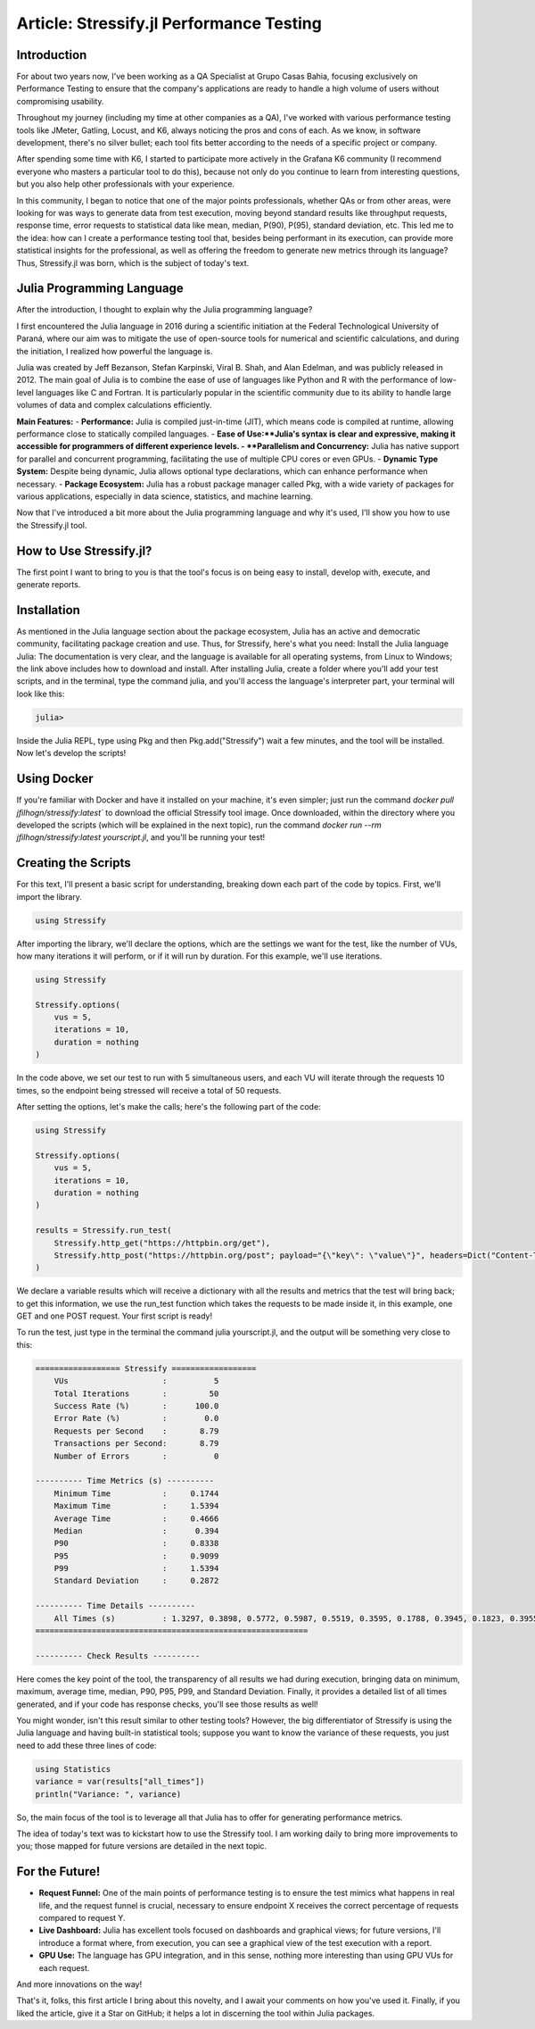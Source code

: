 Article: Stressify.jl Performance Testing
=========================================

Introduction
------------

For about two years now, I've been working as a QA Specialist at Grupo Casas Bahia, focusing exclusively on Performance Testing to ensure that the company's applications are ready to handle a high volume of users without compromising usability.

Throughout my journey (including my time at other companies as a QA), I've worked with various performance testing tools like JMeter, Gatling, Locust, and K6, always noticing the pros and cons of each. As we know, in software development, there's no silver bullet; each tool fits better according to the needs of a specific project or company.

After spending some time with K6, I started to participate more actively in the Grafana K6 community (I recommend everyone who masters a particular tool to do this), because not only do you continue to learn from interesting questions, but you also help other professionals with your experience.

In this community, I began to notice that one of the major points professionals, whether QAs or from other areas, were looking for was ways to generate data from test execution, moving beyond standard results like throughput requests, response time, error requests to statistical data like mean, median, P(90), P(95), standard deviation, etc. This led me to the idea: how can I create a performance testing tool that, besides being performant in its execution, can provide more statistical insights for the professional, as well as offering the freedom to generate new metrics through its language? Thus, Stressify.jl was born, which is the subject of today's text.

Julia Programming Language
----------------------------

After the introduction, I thought to explain why the Julia programming language?

I first encountered the Julia language in 2016 during a scientific initiation at the Federal Technological University of Paraná, where our aim was to mitigate the use of open-source tools for numerical and scientific calculations, and during the initiation, I realized how powerful the language is.

Julia was created by Jeff Bezanson, Stefan Karpinski, Viral B. Shah, and Alan Edelman, and was publicly released in 2012. The main goal of Julia is to combine the ease of use of languages like Python and R with the performance of low-level languages like C and Fortran. It is particularly popular in the scientific community due to its ability to handle large volumes of data and complex calculations efficiently.

**Main Features:**
- **Performance:** Julia is compiled just-in-time (JIT), which means code is compiled at runtime, allowing performance close to statically compiled languages.
- **Ease of Use:**Julia's syntax is clear and expressive, making it accessible for programmers of different experience levels.
- **Parallelism and Concurrency:** Julia has native support for parallel and concurrent programming, facilitating the use of multiple CPU cores or even GPUs.
- **Dynamic Type System:** Despite being dynamic, Julia allows optional type declarations, which can enhance performance when necessary.
- **Package Ecosystem:** Julia has a robust package manager called Pkg, with a wide variety of packages for various applications, especially in data science, statistics, and machine learning.

Now that I've introduced a bit more about the Julia programming language and why it's used, I'll show you how to use the Stressify.jl tool.

How to Use Stressify.jl?
-------------------------

The first point I want to bring to you is that the tool's focus is on being easy to install, develop with, execute, and generate reports.

Installation
------------

As mentioned in the Julia language section about the package ecosystem, Julia has an active and democratic community, facilitating package creation and use. Thus, for Stressify, here's what you need:
Install the Julia language Julia: The documentation is very clear, and the language is available for all operating systems, from Linux to Windows; the link above includes how to download and install.
After installing Julia, create a folder where you'll add your test scripts, and in the terminal, type the command julia, and you'll access the language's interpreter part, your terminal will look like this:

.. code-block:: bash

    julia> 

Inside the Julia REPL, type using Pkg and then Pkg.add("Stressify") wait a few minutes, and the tool will be installed.
Now let's develop the scripts!

Using Docker
------------

If you're familiar with Docker and have it installed on your machine, it's even simpler; just run the command `docker pull jfilhogn/stressify:latest`` to download the official Stressify tool image. Once downloaded, within the directory where you developed the scripts (which will be explained in the next topic), run the command `docker run --rm jfilhogn/stressify:latest yourscript.jl`, and you'll be running your test!

Creating the Scripts
--------------------

For this text, I'll present a basic script for understanding, breaking down each part of the code by topics. First, we'll import the library.

.. code-block:: julia

    using Stressify 

After importing the library, we'll declare the options, which are the settings we want for the test, like the number of VUs, how many iterations it will perform, or if it will run by duration. For this example, we'll use iterations.

.. code-block:: julia

    using Stressify

    Stressify.options(
        vus = 5,
        iterations = 10,
        duration = nothing
    )

In the code above, we set our test to run with 5 simultaneous users, and each VU will iterate through the requests 10 times, so the endpoint being stressed will receive a total of 50 requests.

After setting the options, let's make the calls; here's the following part of the code:

.. code-block:: julia

    using Stressify

    Stressify.options(
        vus = 5,
        iterations = 10,
        duration = nothing
    )

    results = Stressify.run_test(
        Stressify.http_get("https://httpbin.org/get"),
        Stressify.http_post("https://httpbin.org/post"; payload="{\"key\": \"value\"}", headers=Dict("Content-Type" => "application/json")),
    )

We declare a variable results which will receive a dictionary with all the results and metrics that the test will bring back; to get this information, we use the run_test function which takes the requests to be made inside it, in this example, one GET and one POST request. Your first script is ready!

To run the test, just type in the terminal the command julia yourscript.jl, and the output will be something very close to this:

.. code-block:: bash

    ================== Stressify ==================
        VUs                    :          5
        Total Iterations       :         50
        Success Rate (%)       :      100.0
        Error Rate (%)         :        0.0
        Requests per Second    :       8.79
        Transactions per Second:       8.79
        Number of Errors       :          0

    ---------- Time Metrics (s) ----------
        Minimum Time           :     0.1744
        Maximum Time           :     1.5394
        Average Time           :     0.4666
        Median                 :      0.394
        P90                    :     0.8338
        P95                    :     0.9099
        P99                    :     1.5394
        Standard Deviation     :     0.2872

    ---------- Time Details ----------
        All Times (s)          : 1.3297, 0.3898, 0.5772, 0.5987, 0.5519, 0.3595, 0.1788, 0.3945, 0.1823, 0.3955, 0.8338, 0.8836, 0.1757, 0.7192, 0.5078, 0.3386, 0.6884, 0.3439, 0.1789, 0.3843, 1.5394, 0.3353, 0.1744, 0.4752, 0.2206, 0.3373, 0.6098, 0.3367, 0.1763, 0.7549, 0.9099, 0.389, 0.1791, 0.3985, 0.4764, 0.3511, 0.1815, 0.5019, 0.1785, 0.3935, 0.9097, 0.3951, 0.1823, 0.3905, 0.5544, 0.6412, 0.3959, 0.354, 0.1812, 0.3958
    ==========================================================

    ---------- Check Results ----------

Here comes the key point of the tool, the transparency of all results we had during execution, bringing data on minimum, maximum, average time, median, P90, P95, P99, and Standard Deviation. Finally, it provides a detailed list of all times generated, and if your code has response checks, you'll see those results as well!

You might wonder, isn't this result similar to other testing tools? However, the big differentiator of Stressify is using the Julia language and having built-in statistical tools; suppose you want to know the variance of these requests, you just need to add these three lines of code:

.. code-block:: julia
    
    using Statistics
    variance = var(results["all_times"])
    println("Variance: ", variance)

So, the main focus of the tool is to leverage all that Julia has to offer for generating performance metrics.

The idea of today's text was to kickstart how to use the Stressify tool. I am working daily to bring more improvements to you; those mapped for future versions are detailed in the next topic.

For the Future!
----------------

- **Request Funnel:** One of the main points of performance testing is to ensure the test mimics what happens in real life, and the request funnel is crucial, necessary to ensure endpoint X receives the correct percentage of requests compared to request Y.
- **Live Dashboard:** Julia has excellent tools focused on dashboards and graphical views; for future versions, I'll introduce a format where, from execution, you can see a graphical view of the test execution with a report.
- **GPU Use:** The language has GPU integration, and in this sense, nothing more interesting than using GPU VUs for each request.

And more innovations on the way!

That's it, folks, this first article I bring about this novelty, and I await your comments on how you've used it. Finally, if you liked the article, give it a Star on GitHub; it helps a lot in discerning the tool within Julia packages.